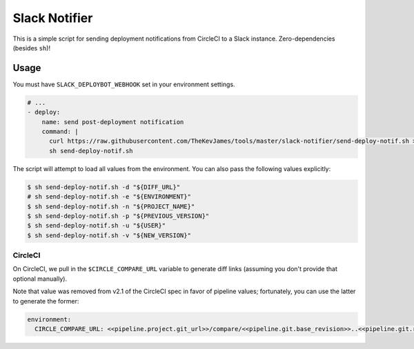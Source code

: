 Slack Notifier
==============

This is a simple script for sending deployment notifications from CircleCI to
a Slack instance. Zero-dependencies (besides ``sh``)!

Usage
-----

You must have ``SLACK_DEPLOYBOT_WEBHOOK`` set in your environment settings.

.. code-block:: yaml

    # ...
    - deploy:
        name: send post-deployment notification
        command: |
          curl https://raw.githubusercontent.com/TheKevJames/tools/master/slack-notifier/send-deploy-notif.sh > send-deploy-notif.sh
          sh send-deploy-notif.sh

The script will attempt to load all values from the environment. You can also
pass the following values explicitly:

.. code-block:: console

    $ sh send-deploy-notif.sh -d "${DIFF_URL}"
    # sh send-deploy-notif.sh -e "${ENVIRONMENT}"
    $ sh send-deploy-notif.sh -n "${PROJECT_NAME}"
    $ sh send-deploy-notif.sh -p "${PREVIOUS_VERSION}"
    $ sh send-deploy-notif.sh -u "${USER}"
    $ sh send-deploy-notif.sh -v "${NEW_VERSION}"

CircleCI
~~~~~~~~

On CircleCI, we pull in the ``$CIRCLE_COMPARE_URL`` variable to generate diff
links (assuming you don't provide that optional manually).

Note that value was removed from v2.1 of the CircleCI spec in favor of
pipeline values; fortunately, you can use the latter to generate the former:

.. code-block:: yaml

    environment:
      CIRCLE_COMPARE_URL: <<pipeline.project.git_url>>/compare/<<pipeline.git.base_revision>>..<<pipeline.git.revision>>
